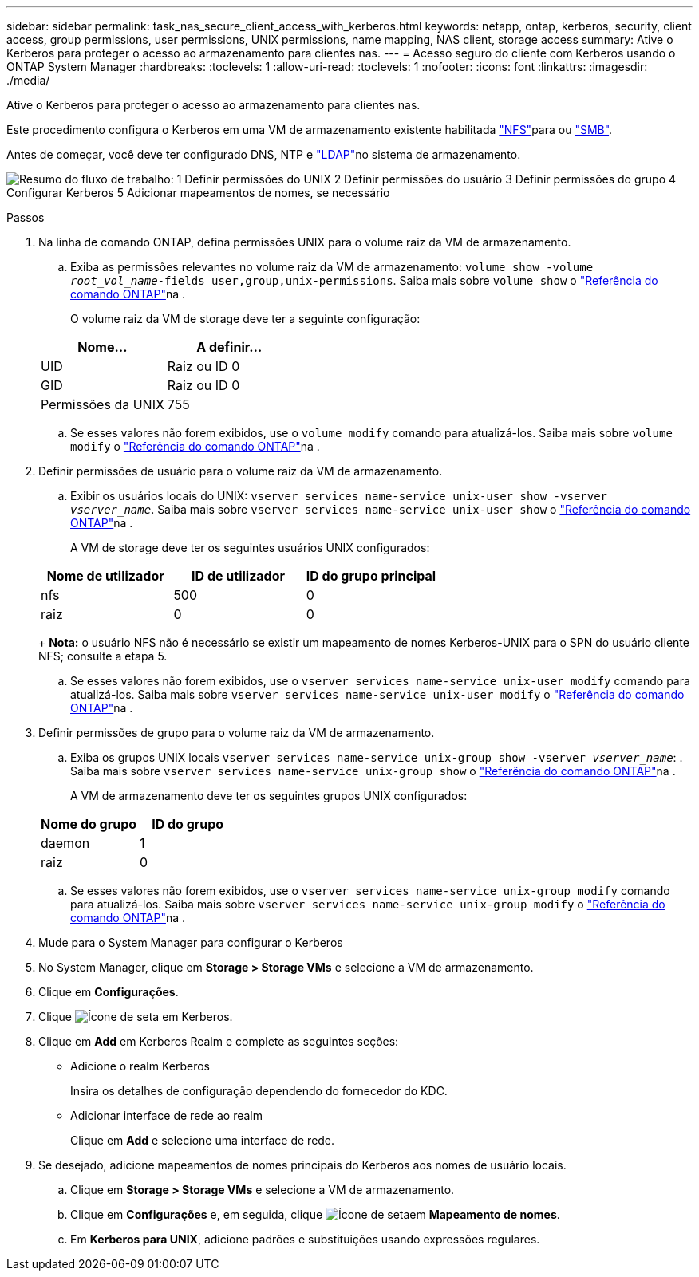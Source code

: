 ---
sidebar: sidebar 
permalink: task_nas_secure_client_access_with_kerberos.html 
keywords: netapp, ontap, kerberos, security, client access, group permissions, user permissions, UNIX permissions, name mapping, NAS client, storage access 
summary: Ative o Kerberos para proteger o acesso ao armazenamento para clientes nas. 
---
= Acesso seguro do cliente com Kerberos usando o ONTAP System Manager
:hardbreaks:
:toclevels: 1
:allow-uri-read: 
:toclevels: 1
:nofooter: 
:icons: font
:linkattrs: 
:imagesdir: ./media/


[role="lead"]
Ative o Kerberos para proteger o acesso ao armazenamento para clientes nas.

Este procedimento configura o Kerberos em uma VM de armazenamento existente habilitada link:task_nas_enable_linux_nfs.html["NFS"]para ou link:task_nas_enable_windows_smb.html["SMB"].

Antes de começar, você deve ter configurado DNS, NTP e link:task_nas_provide_client_access_with_name_services.html["LDAP"]no sistema de armazenamento.

image:workflow_nas_secure_client_access_with_kerberos.gif["Resumo do fluxo de trabalho: 1 Definir permissões do UNIX 2 Definir permissões do usuário 3 Definir permissões do grupo 4 Configurar Kerberos 5 Adicionar mapeamentos de nomes, se necessário"]

.Passos
. Na linha de comando ONTAP, defina permissões UNIX para o volume raiz da VM de armazenamento.
+
.. Exiba as permissões relevantes no volume raiz da VM de armazenamento: `volume show -volume _root_vol_name_-fields user,group,unix-permissions`. Saiba mais sobre `volume show` o link:https://docs.netapp.com/us-en/ontap-cli/volume-show.html["Referência do comando ONTAP"^]na .
+
O volume raiz da VM de storage deve ter a seguinte configuração:

+
[cols="2"]
|===
| Nome... | A definir... 


| UID | Raiz ou ID 0 


| GID | Raiz ou ID 0 


| Permissões da UNIX | 755 
|===
.. Se esses valores não forem exibidos, use o `volume modify` comando para atualizá-los. Saiba mais sobre `volume modify` o link:https://docs.netapp.com/us-en/ontap-cli/volume-modify.html["Referência do comando ONTAP"^]na .


. Definir permissões de usuário para o volume raiz da VM de armazenamento.
+
.. Exibir os usuários locais do UNIX: `vserver services name-service unix-user show -vserver _vserver_name_`. Saiba mais sobre `vserver services name-service unix-user show` o link:https://docs.netapp.com/us-en/ontap-cli/vserver-services-name-service-unix-user-show.html["Referência do comando ONTAP"^]na .
+
A VM de storage deve ter os seguintes usuários UNIX configurados:

+
[cols="3"]
|===
| Nome de utilizador | ID de utilizador | ID do grupo principal 


| nfs | 500 | 0 


| raiz | 0 | 0 
|===
+
*Nota:* o usuário NFS não é necessário se existir um mapeamento de nomes Kerberos-UNIX para o SPN do usuário cliente NFS; consulte a etapa 5.

.. Se esses valores não forem exibidos, use o `vserver services name-service unix-user modify` comando para atualizá-los. Saiba mais sobre `vserver services name-service unix-user modify` o link:https://docs.netapp.com/us-en/ontap-cli/vserver-services-name-service-unix-user-modify.html["Referência do comando ONTAP"^]na .


. Definir permissões de grupo para o volume raiz da VM de armazenamento.
+
.. Exiba os grupos UNIX locais `vserver services name-service unix-group show -vserver _vserver_name_`: . Saiba mais sobre `vserver services name-service unix-group show` o link:https://docs.netapp.com/us-en/ontap-cli/vserver-services-name-service-unix-group-show.html["Referência do comando ONTAP"^]na .
+
A VM de armazenamento deve ter os seguintes grupos UNIX configurados:

+
[cols="2"]
|===
| Nome do grupo | ID do grupo 


| daemon | 1 


| raiz | 0 
|===
.. Se esses valores não forem exibidos, use o `vserver services name-service unix-group modify` comando para atualizá-los. Saiba mais sobre `vserver services name-service unix-group modify` o link:https://docs.netapp.com/us-en/ontap-cli/vserver-services-name-service-unix-group-modify.html["Referência do comando ONTAP"^]na .


. Mude para o System Manager para configurar o Kerberos
. No System Manager, clique em *Storage > Storage VMs* e selecione a VM de armazenamento.
. Clique em *Configurações*.
. Clique image:icon_arrow.gif["Ícone de seta"] em Kerberos.
. Clique em *Add* em Kerberos Realm e complete as seguintes seções:
+
** Adicione o realm Kerberos
+
Insira os detalhes de configuração dependendo do fornecedor do KDC.

** Adicionar interface de rede ao realm
+
Clique em *Add* e selecione uma interface de rede.



. Se desejado, adicione mapeamentos de nomes principais do Kerberos aos nomes de usuário locais.
+
.. Clique em *Storage > Storage VMs* e selecione a VM de armazenamento.
.. Clique em *Configurações* e, em seguida, clique image:icon_arrow.gif["Ícone de seta"]em *Mapeamento de nomes*.
.. Em *Kerberos para UNIX*, adicione padrões e substituições usando expressões regulares.



